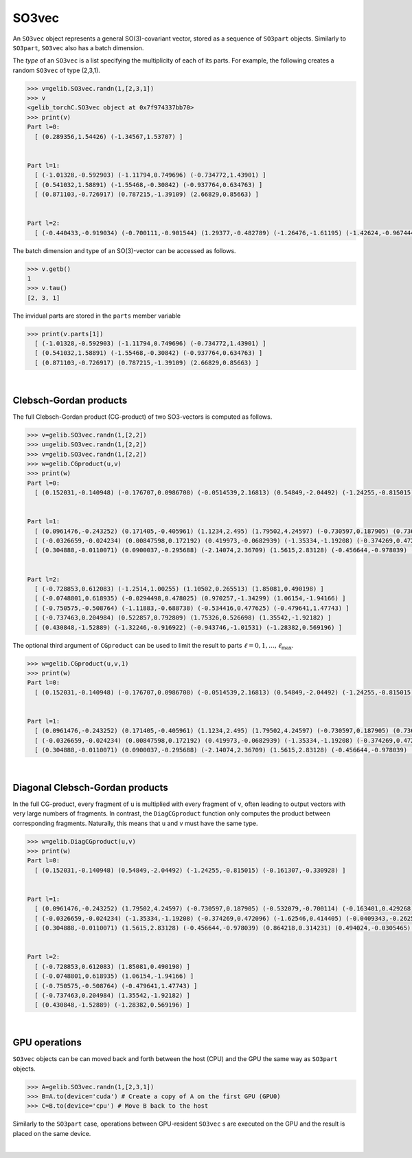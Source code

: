 ******
SO3vec
******


An ``SO3vec`` object represents a general SO(3)-covariant vector, stored 
as a sequence of ``SO3part`` objects. 
Similarly to ``SO3part``, ``SO3vec`` also has a batch dimension. 

The `type` of an ``SO3vec`` is a list specifying the multiplicity of each of its parts. 
For example, the following creates a random ``SO3vec`` of type (2,3,1). 

.. code-block:: python

  >>> v=gelib.SO3vec.randn(1,[2,3,1])
  >>> v
  <gelib_torchC.SO3vec object at 0x7f974337bb70>
  >>> print(v)
  Part l=0:
    [ (0.289356,1.54426) (-1.34567,1.53707) ]


  Part l=1:
    [ (-1.01328,-0.592903) (-1.11794,0.749696) (-0.734772,1.43901) ]
    [ (0.541032,1.58891) (-1.55468,-0.30842) (-0.937764,0.634763) ]
    [ (0.871103,-0.726917) (0.787215,-1.39109) (2.66829,0.85663) ]


  Part l=2:
    [ (-0.440433,-0.919034) (-0.700111,-0.901544) (1.29377,-0.482789) (-1.26476,-1.61195) (-1.42624,-0.967444) ]


The batch dimension and type of an SO(3)-vector can be accessed as follows.

.. code-block:: python

 >>> v.getb()
 1
 >>> v.tau()
 [2, 3, 1]

The invidual parts are stored in the ``parts`` member variable

.. code-block:: python

  >>> print(v.parts[1])
    [ (-1.01328,-0.592903) (-1.11794,0.749696) (-0.734772,1.43901) ]
    [ (0.541032,1.58891) (-1.55468,-0.30842) (-0.937764,0.634763) ]
    [ (0.871103,-0.726917) (0.787215,-1.39109) (2.66829,0.85663) ]

|

=======================
Clebsch-Gordan products
=======================

The full Clebsch-Gordan product (CG-product) of two SO3-vectors is computed as follows.

.. code-block:: python

  >>> v=gelib.SO3vec.randn(1,[2,2])
  >>> u=gelib.SO3vec.randn(1,[2,2])
  >>> v=gelib.SO3vec.randn(1,[2,2])
  >>> w=gelib.CGproduct(u,v)
  >>> print(w)
  Part l=0:
    [ (0.152031,-0.140948) (-0.176707,0.0986708) (-0.0514539,2.16813) (0.54849,-2.04492) (-1.24255,-0.815015) (-1.40811,-0.123935) (-0.391867,1.13209) (-0.161307,-0.330928) ]


  Part l=1:
    [ (0.0961476,-0.243252) (0.171405,-0.405961) (1.1234,2.495) (1.79502,4.24597) (-0.730597,0.187905) (0.736381,-0.00987765) (0.698929,0.568218) (-0.532079,-0.700114) (-0.163401,0.429268) (-0.412671,1.27816) (0.850947,-1.12338) (2.10184,-2.1415) ]
    [ (-0.0326659,-0.024234) (0.00847598,0.172192) (0.419973,-0.0682939) (-1.35334,-1.19208) (-0.374269,0.472096) (0.463849,-0.361595) (1.51776,-0.805567) (-1.62546,0.414405) (-0.0409343,-0.262541) (-0.664351,-1.61683) (-0.958011,-0.645344) (-2.28508,0.289834) ]
    [ (0.304888,-0.0110071) (0.0900037,-0.295688) (-2.14074,2.36709) (1.5615,2.83128) (-0.456644,-0.978039) (0.207788,1.03305) (-0.936221,-0.103796) (0.864218,0.314231) (0.494024,-0.0305465) (0.703364,-0.464528) (-1.7338,-0.26607) (-0.553973,1.15706) ]


  Part l=2:
    [ (-0.728853,0.612083) (-1.2514,1.00255) (1.10502,0.265513) (1.85081,0.490198) ]
    [ (-0.0748801,0.618935) (-0.0294498,0.478025) (0.970257,-1.34299) (1.06154,-1.94166) ]
    [ (-0.750575,-0.508764) (-1.11883,-0.688738) (-0.534416,0.477625) (-0.479641,1.47743) ]
    [ (-0.737463,0.204984) (0.522857,0.792809) (1.75326,0.526698) (1.35542,-1.92182) ]
    [ (0.430848,-1.52889) (-1.32246,-0.916922) (-0.943746,-1.01531) (-1.28382,0.569196) ]

The optional third argument of ``CGproduct`` can be used to limit the result to parts 
:math:`\ell=0,1,\ldots,\ell_{\text{max}}`. 

.. code-block:: python

  >>> w=gelib.CGproduct(u,v,1)
  >>> print(w)
  Part l=0:
    [ (0.152031,-0.140948) (-0.176707,0.0986708) (-0.0514539,2.16813) (0.54849,-2.04492) (-1.24255,-0.815015) (-1.40811,-0.123935) (-0.391867,1.13209) (-0.161307,-0.330928) ]


  Part l=1:
    [ (0.0961476,-0.243252) (0.171405,-0.405961) (1.1234,2.495) (1.79502,4.24597) (-0.730597,0.187905) (0.736381,-0.00987765) (0.698929,0.568218) (-0.532079,-0.700114) (-0.163401,0.429268) (-0.412671,1.27816) (0.850947,-1.12338) (2.10184,-2.1415) ]
    [ (-0.0326659,-0.024234) (0.00847598,0.172192) (0.419973,-0.0682939) (-1.35334,-1.19208) (-0.374269,0.472096) (0.463849,-0.361595) (1.51776,-0.805567) (-1.62546,0.414405) (-0.0409343,-0.262541) (-0.664351,-1.61683) (-0.958011,-0.645344) (-2.28508,0.289834) ]
    [ (0.304888,-0.0110071) (0.0900037,-0.295688) (-2.14074,2.36709) (1.5615,2.83128) (-0.456644,-0.978039) (0.207788,1.03305) (-0.936221,-0.103796) (0.864218,0.314231) (0.494024,-0.0305465) (0.703364,-0.464528) (-1.7338,-0.26607) (-0.553973,1.15706) ]

|

================================
Diagonal Clebsch-Gordan products
================================

In the full CG-product, every fragment of ``u`` is multiplied with every fragment of ``v``, 
often leading to output vectors with very large numbers of fragments. In 
contrast, the ``DiagCGproduct`` function only computes the product between corresponding fragments. 
Naturally, this means that ``u`` and ``v`` must have the same type.

.. code-block:: python

  >>> w=gelib.DiagCGproduct(u,v)
  >>> print(w)
  Part l=0:
    [ (0.152031,-0.140948) (0.54849,-2.04492) (-1.24255,-0.815015) (-0.161307,-0.330928) ]


  Part l=1:
    [ (0.0961476,-0.243252) (1.79502,4.24597) (-0.730597,0.187905) (-0.532079,-0.700114) (-0.163401,0.429268) (2.10184,-2.1415) ]
    [ (-0.0326659,-0.024234) (-1.35334,-1.19208) (-0.374269,0.472096) (-1.62546,0.414405) (-0.0409343,-0.262541) (-2.28508,0.289834) ]
    [ (0.304888,-0.0110071) (1.5615,2.83128) (-0.456644,-0.978039) (0.864218,0.314231) (0.494024,-0.0305465) (-0.553973,1.15706) ]


  Part l=2:
    [ (-0.728853,0.612083) (1.85081,0.490198) ]
    [ (-0.0748801,0.618935) (1.06154,-1.94166) ]
    [ (-0.750575,-0.508764) (-0.479641,1.47743) ]
    [ (-0.737463,0.204984) (1.35542,-1.92182) ]
    [ (0.430848,-1.52889) (-1.28382,0.569196) ]

|


==============
GPU operations
==============


``SO3vec`` objects can be can moved back and forth between the host (CPU) and the GPU 
the same way as ``SO3part`` objects. 

.. code-block:: python

  >>> A=gelib.SO3vec.randn(1,[2,3,1])
  >>> B=A.to(device='cuda') # Create a copy of A on the first GPU (GPU0)
  >>> C=B.to(device='cpu') # Move B back to the host 

Similarly to the ``SO3part`` case, operations between GPU-resident ``SO3vec`` s are executed  
on the GPU and the result is placed on the same device.  

|

